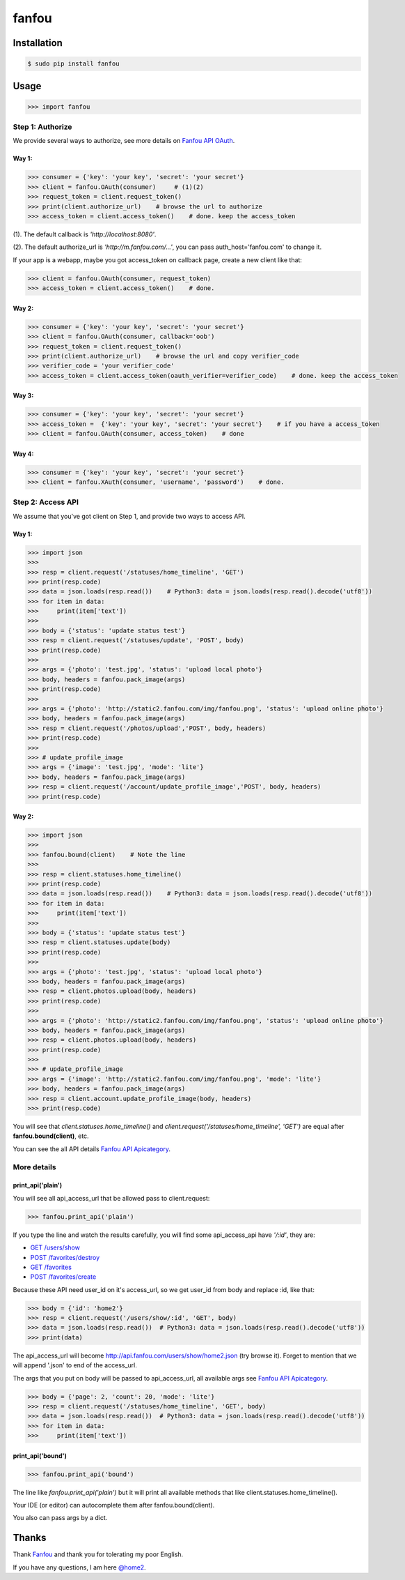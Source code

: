 fanfou
======

Installation
------------

.. code-block:: bash

    $ sudo pip install fanfou

Usage
-----

.. code-block:: python

   >>> import fanfou


Step 1:  Authorize
^^^^^^^^^^^^^^^^^^

We provide several ways to authorize, see more details on `Fanfou API OAuth <https://github.com/FanfouAPI/FanFouAPIDoc/wiki/Oauth>`_.

Way 1:
""""""

.. code-block:: python

   >>> consumer = {'key': 'your key', 'secret': 'your secret'}
   >>> client = fanfou.OAuth(consumer)     # (1)(2)
   >>> request_token = client.request_token()
   >>> print(client.authorize_url)    # browse the url to authorize
   >>> access_token = client.access_token()    # done. keep the access_token

(1). The default callback is `'http://localhost:8080'`.

(2). The default authorize_url is `'http://m.fanfou.com/...'`, you can pass auth_host='fanfou.com' to change it.


If your app is a webapp, maybe you got access_token on callback page, create a new client like that:

.. code-block:: python

   >>> client = fanfou.OAuth(consumer, request_token)
   >>> access_token = client.access_token()    # done.

Way 2:
""""""

.. code-block:: python

   >>> consumer = {'key': 'your key', 'secret': 'your secret'}
   >>> client = fanfou.OAuth(consumer, callback='oob')
   >>> request_token = client.request_token()
   >>> print(client.authorize_url)    # browse the url and copy verifier_code
   >>> verifier_code = 'your verifier_code'
   >>> access_token = client.access_token(oauth_verifier=verifier_code)    # done. keep the access_token

Way 3:
""""""

.. code-block:: python

   >>> consumer = {'key': 'your key', 'secret': 'your secret'}
   >>> access_token =  {'key': 'your key', 'secret': 'your secret'}    # if you have a access_token
   >>> client = fanfou.OAuth(consumer, access_token)    # done

Way 4:
""""""

.. code-block:: python

   >>> consumer = {'key': 'your key', 'secret': 'your secret'}
   >>> client = fanfou.XAuth(consumer, 'username', 'password')    # done.


Step 2: Access API
^^^^^^^^^^^^^^^^^^

We assume that you've got client on Step 1, and provide two ways to access API.

Way 1:
""""""

.. code-block:: python

   >>> import json
   >>> 
   >>> resp = client.request('/statuses/home_timeline', 'GET')
   >>> print(resp.code)
   >>> data = json.loads(resp.read())    # Python3: data = json.loads(resp.read().decode('utf8'))
   >>> for item in data:
   >>>     print(item['text'])
   >>> 
   >>> body = {'status': 'update status test'}
   >>> resp = client.request('/statuses/update', 'POST', body)
   >>> print(resp.code)
   >>> 
   >>> args = {'photo': 'test.jpg', 'status': 'upload local photo'}
   >>> body, headers = fanfou.pack_image(args)
   >>> print(resp.code)
   >>> 
   >>> args = {'photo': 'http://static2.fanfou.com/img/fanfou.png', 'status': 'upload online photo'}
   >>> body, headers = fanfou.pack_image(args)
   >>> resp = client.request('/photos/upload','POST', body, headers)
   >>> print(resp.code)
   >>> 
   >>> # update_profile_image
   >>> args = {'image': 'test.jpg', 'mode': 'lite'}
   >>> body, headers = fanfou.pack_image(args)
   >>> resp = client.request('/account/update_profile_image','POST', body, headers)
   >>> print(resp.code)

Way 2:
""""""

.. code-block:: python

   >>> import json
   >>>  
   >>> fanfou.bound(client)    # Note the line
   >>> 
   >>> resp = client.statuses.home_timeline()
   >>> print(resp.code)
   >>> data = json.loads(resp.read())    # Python3: data = json.loads(resp.read().decode('utf8'))
   >>> for item in data:
   >>>     print(item['text'])
   >>> 
   >>> body = {'status': 'update status test'}
   >>> resp = client.statuses.update(body)
   >>> print(resp.code)
   >>>  
   >>> args = {'photo': 'test.jpg', 'status': 'upload local photo'}
   >>> body, headers = fanfou.pack_image(args)
   >>> resp = client.photos.upload(body, headers)
   >>> print(resp.code)
   >>> 
   >>> args = {'photo': 'http://static2.fanfou.com/img/fanfou.png', 'status': 'upload online photo'}
   >>> body, headers = fanfou.pack_image(args)
   >>> resp = client.photos.upload(body, headers)
   >>> print(resp.code)
   >>> 
   >>> # update_profile_image
   >>> args = {'image': 'http://static2.fanfou.com/img/fanfou.png', 'mode': 'lite'}
   >>> body, headers = fanfou.pack_image(args)
   >>> resp = client.account.update_profile_image(body, headers)
   >>> print(resp.code)

You will see that *client.statuses.home_timeline()* and *client.request('/statuses/home_timeline', 'GET')* are equal after **fanfou.bound(client)**, etc.

You can see the all API details `Fanfou API Apicategory <https://github.com/FanfouAPI/FanFouAPIDoc/wiki/Apicategory>`_.

More details
^^^^^^^^^^^^

print_api('plain')
""""""""""""""""""

You will see all api_access_url that be allowed pass to client.request:

.. code-block:: python

   >>> fanfou.print_api('plain')

If you type the line and watch the results carefully, you will find some api_access_api have *'/:id'*, they are:

* `GET /users/show <https://github.com/FanfouAPI/FanFouAPIDoc/wiki/users.show>`_
* `POST /favorites/destroy <https://github.com/FanfouAPI/FanFouAPIDoc/wiki/favorites.destroy>`_
* `GET /favorites <https://github.com/FanfouAPI/FanFouAPIDoc/wiki/favorites>`_
* `POST /favorites/create <https://github.com/FanfouAPI/FanFouAPIDoc/wiki/favorites.create>`_

Because these API need user_id on it's access_url, so we get user_id from body and replace :id, like that:

.. code-block:: python

   >>> body = {'id': 'home2'}
   >>> resp = client.request('/users/show/:id', 'GET', body)
   >>> data = json.loads(resp.read())  # Python3: data = json.loads(resp.read().decode('utf8'))
   >>> print(data)

The api_access_url will become http://api.fanfou.com/users/show/home2.json (try browse it). Forget to mention that we will append '.json' to end of the access_url.

The args that you put on body will be passed to api_access_url, all available args see `Fanfou API Apicategory <https://github.com/FanfouAPI/FanFouAPIDoc/wiki/Apicategory>`_.

.. code-block:: python

   >>> body = {'page': 2, 'count': 20, 'mode': 'lite'}
   >>> resp = client.request('/statuses/home_timeline', 'GET', body)
   >>> data = json.loads(resp.read())  # Python3: data = json.loads(resp.read().decode('utf8'))
   >>> for item in data:
   >>>     print(item['text'])

print_api('bound')
""""""""""""""""""

.. code-block:: python

   >>> fanfou.print_api('bound')

The line like *fanfou.print_api('plain')* but it will print all available methods that like client.statuses.home_timeline().

Your IDE (or editor) can autocomplete them after fanfou.bound(client).

You also can pass args by a dict.

Thanks
------

Thank `Fanfou <http://fanfou.com>`_ and thank you for tolerating  my poor English.

If you have any questions, I am here `@home2 <http://fanfou.com/home2>`_.
